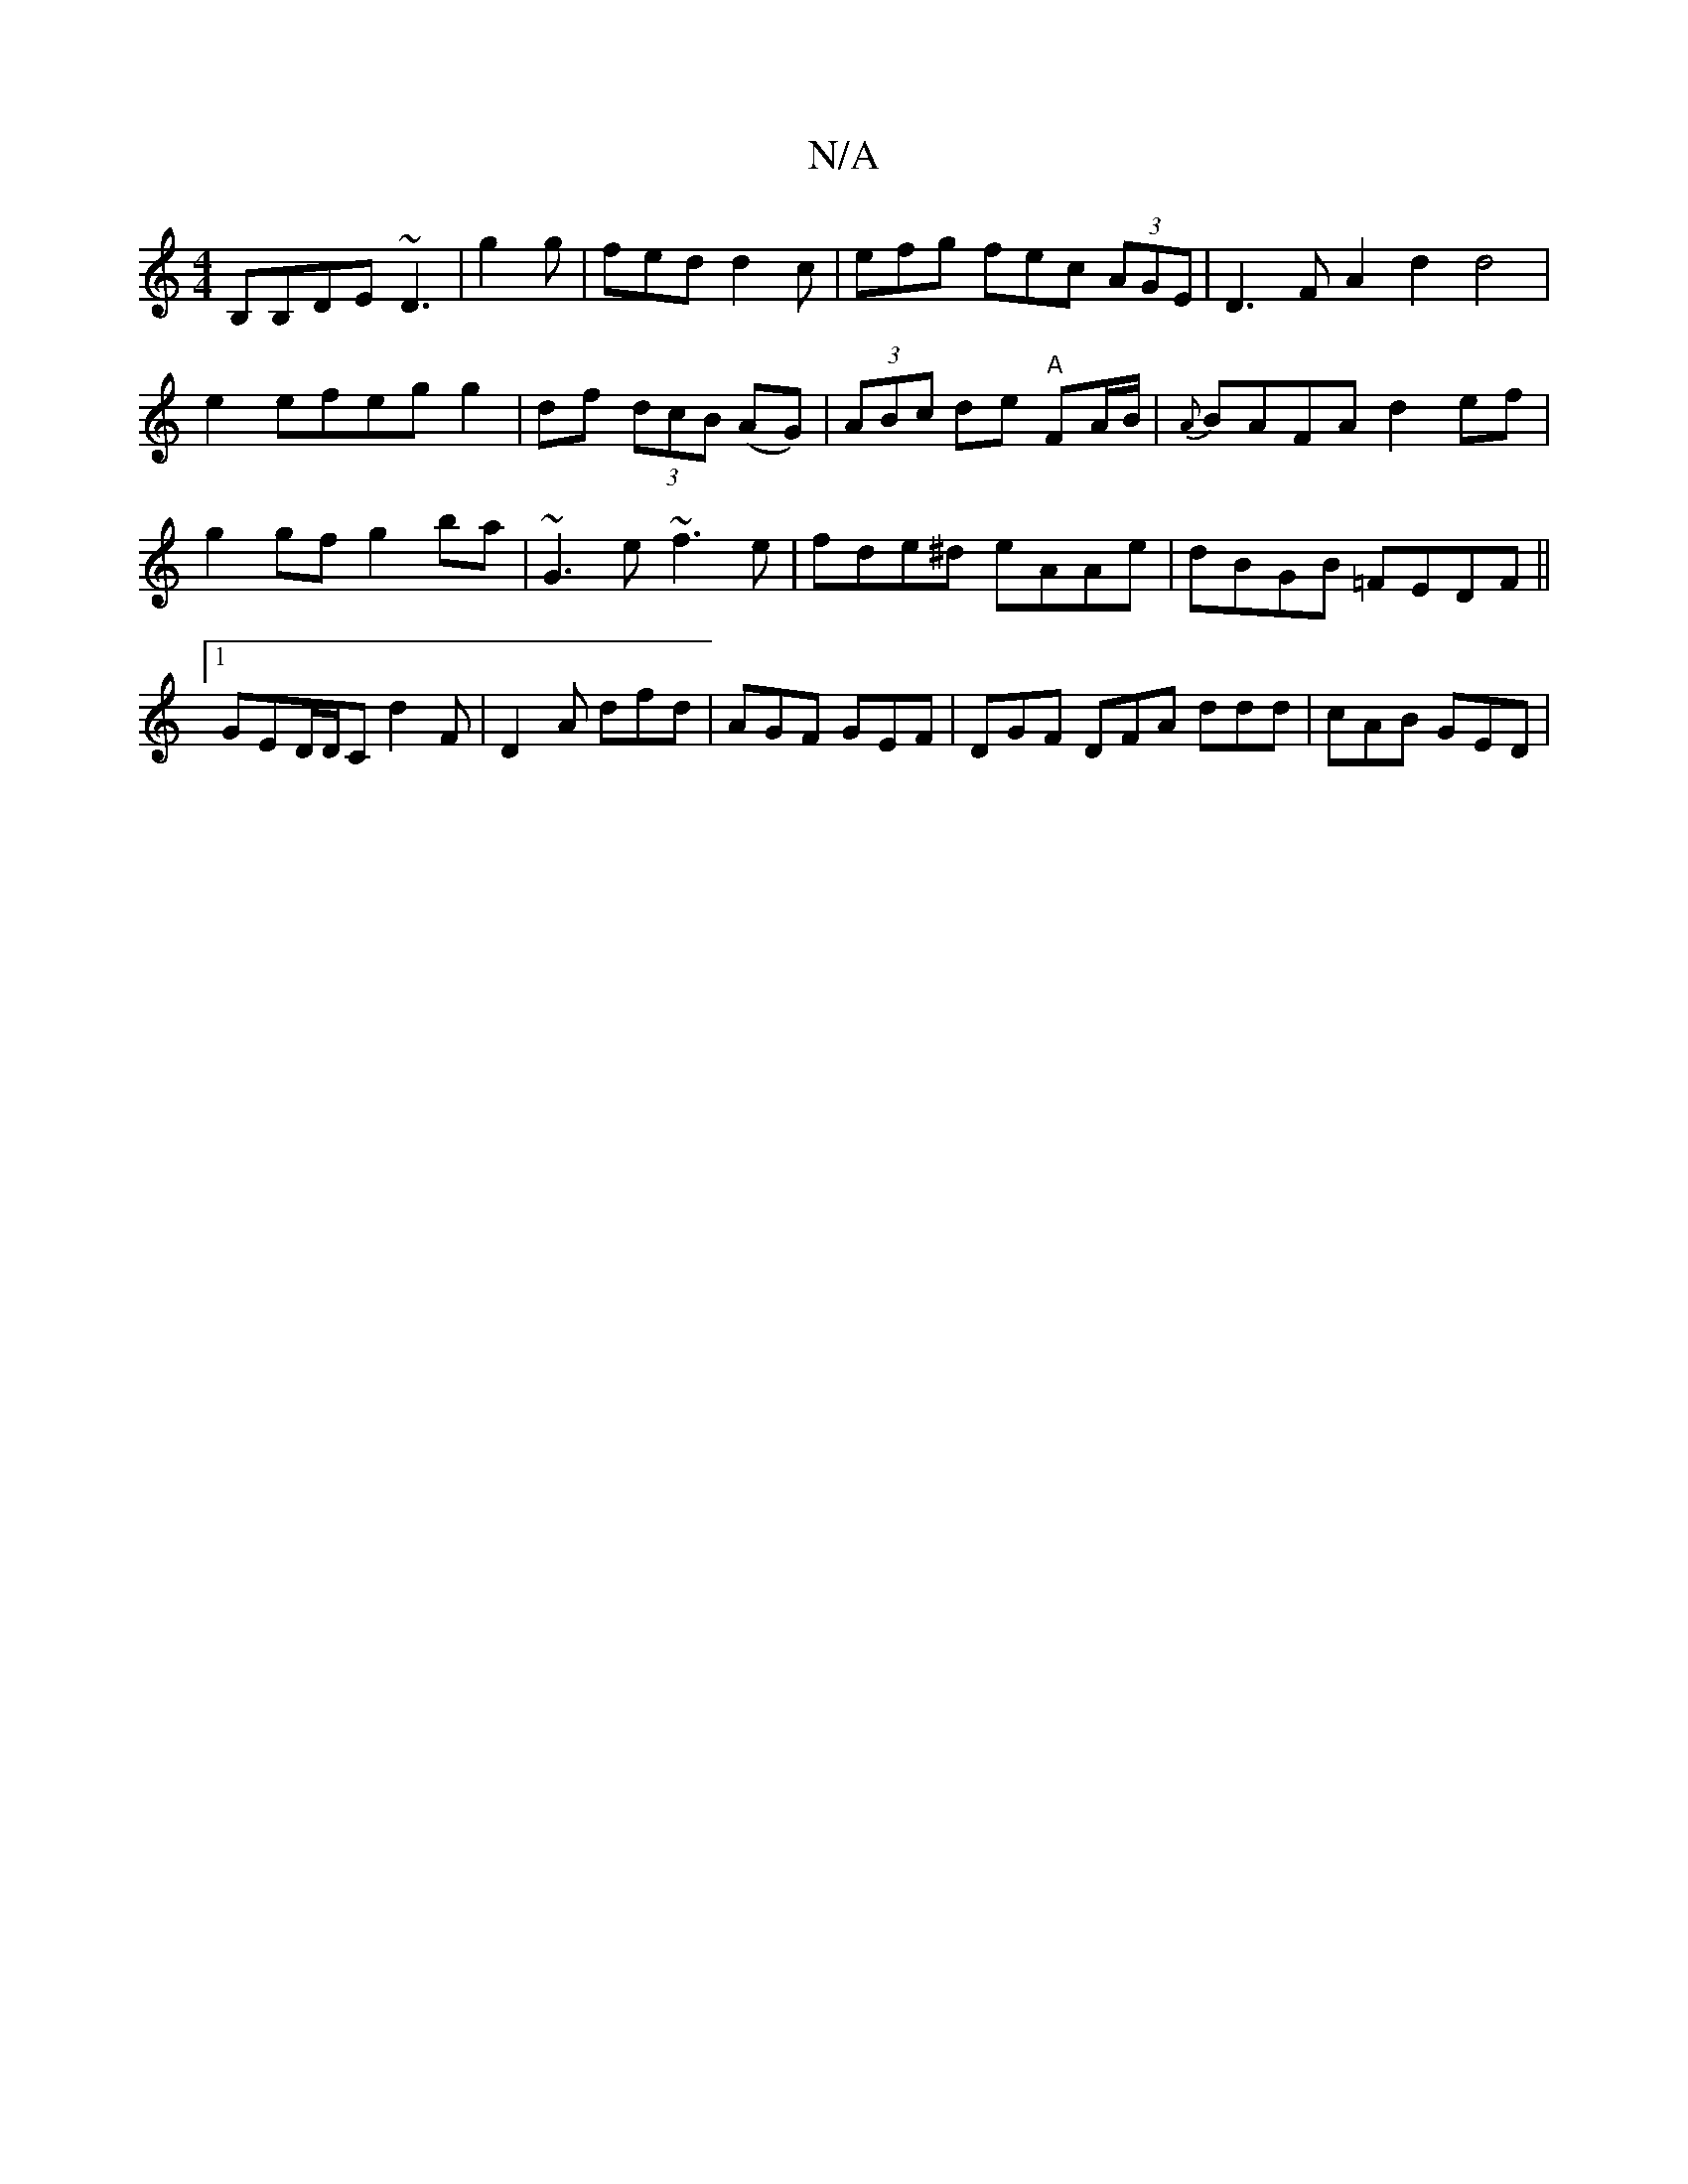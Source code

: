X:1
T:N/A
M:4/4
R:N/A
K:Cmajor
B,B,DE ~D3|g2g|fed d2c|efg fec (3AGE|D3 F A2d2 d4|
e2efeg g2|df (3dcB (AG)|(3ABc de "A"FA/B/|{A}BAFA d2ef|g2gf g2ba|~G3e ~f3e|fde^d eAAe|dBGB =FEDF||1 GED/D/C d2 F|D2A dfd|AGF GEF|DGF DFA ddd|cAB GED|